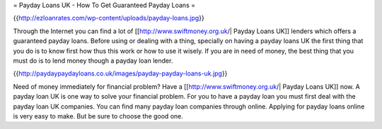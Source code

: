 = Payday Loans UK - How To Get Guaranteed Payday Loans =

{{http://ezloanrates.com/wp-content/uploads/payday-loans.jpg}}

Through the Internet you can find a lot of [[http://www.swiftmoney.org.uk/| Payday Loans UK]] lenders which offers a guaranteed payday loans. Before using or dealing with a thing, specially on having a payday loans UK the first thing that you do is to know first how thus this work or how to use it wisely. If you are in need of money, the best thing that you must do is to lend money though a payday loan lender.

{{http://paydaypaydayloans.co.uk/images/payday-payday-loans-uk.jpg}}

Need of money immediately for financial problem? Have a [[http://www.swiftmoney.org.uk/| Payday Loans UK]] now. A payday loan UK is one way to solve your financial problem. For you to have a payday loan you must first deal with the payday loan UK companies. You can find many payday loan companies through online.  Applying for payday loans online is very easy to make. But be sure to choose the good one.
